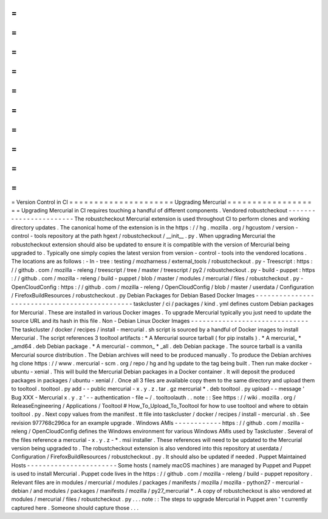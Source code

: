 =
=
=
=
=
=
=
=
=
=
=
=
=
=
=
=
=
=
=
=
=
Version
Control
in
CI
=
=
=
=
=
=
=
=
=
=
=
=
=
=
=
=
=
=
=
=
=
Upgrading
Mercurial
=
=
=
=
=
=
=
=
=
=
=
=
=
=
=
=
=
=
=
Upgrading
Mercurial
in
CI
requires
touching
a
handful
of
different
components
.
Vendored
robustcheckout
-
-
-
-
-
-
-
-
-
-
-
-
-
-
-
-
-
-
-
-
-
-
-
The
robustcheckout
Mercurial
extension
is
used
throughout
CI
to
perform
clones
and
working
directory
updates
.
The
canonical
home
of
the
extension
is
in
the
https
:
/
/
hg
.
mozilla
.
org
/
hgcustom
/
version
-
control
-
tools
repository
at
the
path
hgext
/
robustcheckout
/
__init__
.
py
.
When
upgrading
Mercurial
the
robustcheckout
extension
should
also
be
updated
to
ensure
it
is
compatible
with
the
version
of
Mercurial
being
upgraded
to
.
Typically
one
simply
copies
the
latest
version
from
version
-
control
-
tools
into
the
vendored
locations
.
The
locations
are
as
follows
:
-
In
-
tree
:
testing
/
mozharness
/
external_tools
/
robustcheckout
.
py
-
Treescript
:
https
:
/
/
github
.
com
/
mozilla
-
releng
/
treescript
/
tree
/
master
/
treescript
/
py2
/
robustcheckout
.
py
-
build
-
puppet
:
https
:
/
/
github
.
com
/
mozilla
-
releng
/
build
-
puppet
/
blob
/
master
/
modules
/
mercurial
/
files
/
robustcheckout
.
py
-
OpenCloudConfig
:
https
:
/
/
github
.
com
/
mozilla
-
releng
/
OpenCloudConfig
/
blob
/
master
/
userdata
/
Configuration
/
FirefoxBuildResources
/
robustcheckout
.
py
Debian
Packages
for
Debian
Based
Docker
Images
-
-
-
-
-
-
-
-
-
-
-
-
-
-
-
-
-
-
-
-
-
-
-
-
-
-
-
-
-
-
-
-
-
-
-
-
-
-
-
-
-
-
-
-
-
-
taskcluster
/
ci
/
packages
/
kind
.
yml
defines
custom
Debian
packages
for
Mercurial
.
These
are
installed
in
various
Docker
images
.
To
upgrade
Mercurial
typically
you
just
need
to
update
the
source
URL
and
its
hash
in
this
file
.
Non
-
Debian
Linux
Docker
Images
-
-
-
-
-
-
-
-
-
-
-
-
-
-
-
-
-
-
-
-
-
-
-
-
-
-
-
-
-
-
The
taskcluster
/
docker
/
recipes
/
install
-
mercurial
.
sh
script
is
sourced
by
a
handful
of
Docker
images
to
install
Mercurial
.
The
script
references
3
tooltool
artifacts
:
*
A
Mercurial
source
tarball
(
for
pip
installs
)
.
*
A
mercurial_
*
_amd64
.
deb
Debian
package
.
*
A
mercurial
-
common_
*
_all
.
deb
Debian
package
.
The
source
tarball
is
a
vanilla
Mercurial
source
distribution
.
The
Debian
archives
will
need
to
be
produced
manually
.
To
produce
the
Debian
archives
hg
clone
https
:
/
/
www
.
mercurial
-
scm
.
org
/
repo
/
hg
and
hg
update
to
the
tag
being
built
.
Then
run
make
docker
-
ubuntu
-
xenial
.
This
will
build
the
Mercurial
Debian
packages
in
a
Docker
container
.
It
will
deposit
the
produced
packages
in
packages
/
ubuntu
-
xenial
/
.
Once
all
3
files
are
available
copy
them
to
the
same
directory
and
upload
them
to
tooltool
.
tooltool
.
py
add
-
-
public
mercurial
-
x
.
y
.
z
.
tar
.
gz
mercurial
*
.
deb
tooltool
.
py
upload
-
-
message
'
Bug
XXX
-
Mercurial
x
.
y
.
z
'
-
-
authentication
-
file
~
/
.
tooltoolauth
.
.
note
:
:
See
https
:
/
/
wiki
.
mozilla
.
org
/
ReleaseEngineering
/
Applications
/
Tooltool
#
How_To_Upload_To_Tooltool
for
how
to
use
tooltool
and
where
to
obtain
tooltool
.
py
.
Next
copy
values
from
the
manifest
.
tt
file
into
taskcluster
/
docker
/
recipes
/
install
-
mercurial
.
sh
.
See
revision
977768c296ca
for
an
example
upgrade
.
Windows
AMIs
-
-
-
-
-
-
-
-
-
-
-
-
https
:
/
/
github
.
com
/
mozilla
-
releng
/
OpenCloudConfig
defines
the
Windows
environment
for
various
Windows
AMIs
used
by
Taskcluster
.
Several
of
the
files
reference
a
mercurial
-
x
.
y
.
z
-
*
.
msi
installer
.
These
references
will
need
to
be
updated
to
the
Mercurial
version
being
upgraded
to
.
The
robustcheckout
extension
is
also
vendored
into
this
repository
at
userdata
/
Configuration
/
FirefoxBuildResources
/
robustcheckout
.
py
.
It
should
also
be
updated
if
needed
.
Puppet
Maintained
Hosts
-
-
-
-
-
-
-
-
-
-
-
-
-
-
-
-
-
-
-
-
-
-
-
Some
hosts
(
namely
macOS
machines
)
are
managed
by
Puppet
and
Puppet
is
used
to
install
Mercurial
.
Puppet
code
lives
in
the
https
:
/
/
github
.
com
/
mozilla
-
releng
/
build
-
puppet
repository
.
Relevant
files
are
in
modules
/
mercurial
/
modules
/
packages
/
manifests
/
mozilla
/
mozilla
-
python27
-
mercurial
-
debian
/
and
modules
/
packages
/
manifests
/
mozilla
/
py27_mercurial
*
.
A
copy
of
robustcheckout
is
also
vendored
at
modules
/
mercurial
/
files
/
robustcheckout
.
py
.
.
.
note
:
:
The
steps
to
upgrade
Mercurial
in
Puppet
aren
'
t
currently
captured
here
.
Someone
should
capture
those
.
.
.
